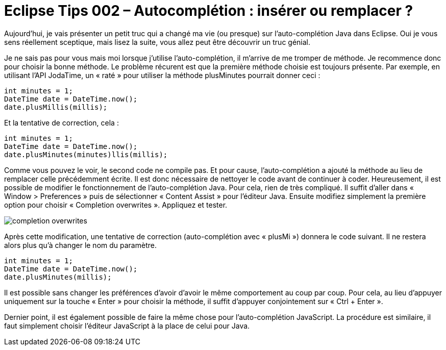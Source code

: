 = Eclipse Tips 002 – Autocomplétion : insérer ou remplacer ?
:published_at: 2014-03-04
:hp-tags: eclipse,tips,auto-complétion


Aujourd’hui, je vais présenter un petit truc qui a changé ma vie (ou presque) sur l’auto-complétion Java dans Eclipse. Oui je vous sens réellement sceptique, mais lisez la suite, vous allez peut être découvrir un truc génial.

Je ne sais pas pour vous mais moi lorsque j’utilise l’auto-complétion, il m’arrive de me tromper de méthode. Je recommence donc pour choisir la bonne méthode. Le problème récurent est que la première méthode choisie est toujours présente. Par exemple, en utilisant l’API JodaTime, un « raté » pour utiliser la méthode plusMinutes pourrait donner ceci :

[source,java,linenums]
----
int minutes = 1;
DateTime date = DateTime.now();
date.plusMillis(millis);
----

Et la tentative de correction, cela :

[source,java,linenums]
----
int minutes = 1;
DateTime date = DateTime.now();
date.plusMinutes(minutes)llis(millis);
----

Comme vous pouvez le voir, le second code ne compile pas. Et pour cause, l’auto-complétion a ajouté la méthode au lieu de remplacer celle précédemment écrite. Il est donc nécessaire de nettoyer le code avant de continuer à coder. Heureusement, il est possible de modifier le fonctionnement de l’auto-complétion Java. Pour cela, rien de très compliqué. Il suffit d’aller dans « Window > Preferences » puis de sélectionner « Content Assist » pour l’éditeur Java. Ensuite modifiez simplement la première option pour choisir « Completion overwrites ». Appliquez et tester. 

image::/images/2014/03/completion-overwrites.png[align="center"]

Après cette modification, une tentative de correction (auto-complétion avec « plusMi ») donnera le code suivant. Il ne restera alors plus qu’à changer le nom du paramètre.

[source,java,linenums]
----
int minutes = 1;
DateTime date = DateTime.now();
date.plusMinutes(millis);
----

Il est possible sans changer les préférences d’avoir d’avoir le même comportement au coup par coup. Pour cela, au lieu d’appuyer uniquement sur la touche « Enter » pour choisir la méthode, il suffit d’appuyer conjointement sur « Ctrl + Enter ».

Dernier point, il est également possible de faire la même chose pour l’auto-complétion JavaScript. La procédure est similaire, il faut simplement choisir l’éditeur JavaScript à la place de celui pour Java.